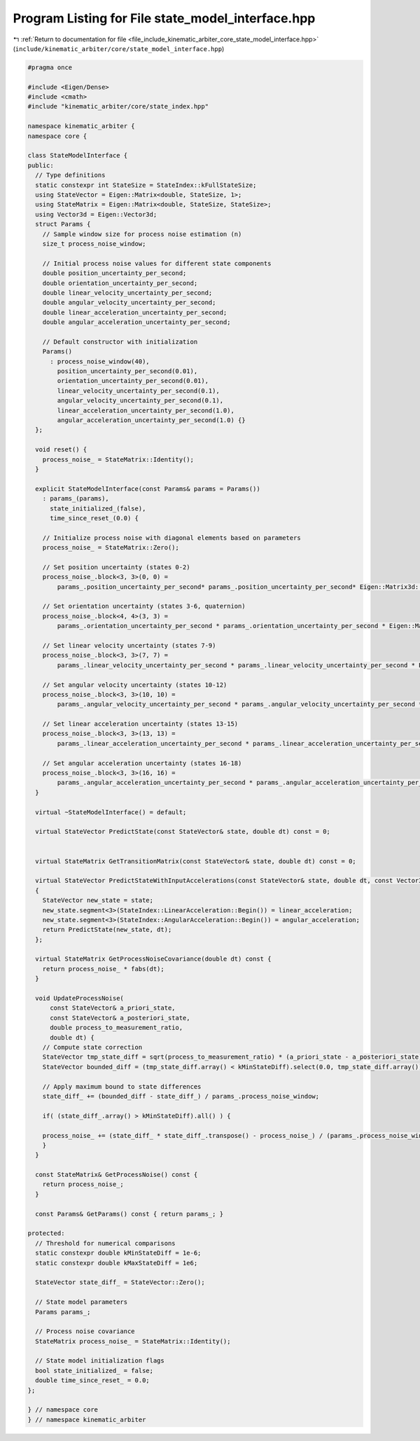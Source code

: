 
.. _program_listing_file_include_kinematic_arbiter_core_state_model_interface.hpp:

Program Listing for File state_model_interface.hpp
==================================================

|exhale_lsh| :ref:`Return to documentation for file <file_include_kinematic_arbiter_core_state_model_interface.hpp>` (``include/kinematic_arbiter/core/state_model_interface.hpp``)

.. |exhale_lsh| unicode:: U+021B0 .. UPWARDS ARROW WITH TIP LEFTWARDS

.. code-block:: cpp

   #pragma once

   #include <Eigen/Dense>
   #include <cmath>
   #include "kinematic_arbiter/core/state_index.hpp"

   namespace kinematic_arbiter {
   namespace core {

   class StateModelInterface {
   public:
     // Type definitions
     static constexpr int StateSize = StateIndex::kFullStateSize;
     using StateVector = Eigen::Matrix<double, StateSize, 1>;
     using StateMatrix = Eigen::Matrix<double, StateSize, StateSize>;
     using Vector3d = Eigen::Vector3d;
     struct Params {
       // Sample window size for process noise estimation (n)
       size_t process_noise_window;

       // Initial process noise values for different state components
       double position_uncertainty_per_second;
       double orientation_uncertainty_per_second;
       double linear_velocity_uncertainty_per_second;
       double angular_velocity_uncertainty_per_second;
       double linear_acceleration_uncertainty_per_second;
       double angular_acceleration_uncertainty_per_second;

       // Default constructor with initialization
       Params()
         : process_noise_window(40),
           position_uncertainty_per_second(0.01),
           orientation_uncertainty_per_second(0.01),
           linear_velocity_uncertainty_per_second(0.1),
           angular_velocity_uncertainty_per_second(0.1),
           linear_acceleration_uncertainty_per_second(1.0),
           angular_acceleration_uncertainty_per_second(1.0) {}
     };

     void reset() {
       process_noise_ = StateMatrix::Identity();
     }

     explicit StateModelInterface(const Params& params = Params())
       : params_(params),
         state_initialized_(false),
         time_since_reset_(0.0) {

       // Initialize process noise with diagonal elements based on parameters
       process_noise_ = StateMatrix::Zero();

       // Set position uncertainty (states 0-2)
       process_noise_.block<3, 3>(0, 0) =
           params_.position_uncertainty_per_second* params_.position_uncertainty_per_second* Eigen::Matrix3d::Identity() / 9.0;

       // Set orientation uncertainty (states 3-6, quaternion)
       process_noise_.block<4, 4>(3, 3) =
           params_.orientation_uncertainty_per_second * params_.orientation_uncertainty_per_second * Eigen::Matrix4d::Identity() / (16.0 * 9.0);

       // Set linear velocity uncertainty (states 7-9)
       process_noise_.block<3, 3>(7, 7) =
           params_.linear_velocity_uncertainty_per_second * params_.linear_velocity_uncertainty_per_second * Eigen::Matrix3d::Identity() / (9.0);

       // Set angular velocity uncertainty (states 10-12)
       process_noise_.block<3, 3>(10, 10) =
           params_.angular_velocity_uncertainty_per_second * params_.angular_velocity_uncertainty_per_second * Eigen::Matrix3d::Identity() / (9.0);

       // Set linear acceleration uncertainty (states 13-15)
       process_noise_.block<3, 3>(13, 13) =
           params_.linear_acceleration_uncertainty_per_second * params_.linear_acceleration_uncertainty_per_second * Eigen::Matrix3d::Identity() / (9.0);

       // Set angular acceleration uncertainty (states 16-18)
       process_noise_.block<3, 3>(16, 16) =
           params_.angular_acceleration_uncertainty_per_second * params_.angular_acceleration_uncertainty_per_second * Eigen::Matrix3d::Identity() / (9.0);
     }

     virtual ~StateModelInterface() = default;

     virtual StateVector PredictState(const StateVector& state, double dt) const = 0;


     virtual StateMatrix GetTransitionMatrix(const StateVector& state, double dt) const = 0;

     virtual StateVector PredictStateWithInputAccelerations(const StateVector& state, double dt, const Vector3d& linear_acceleration=Vector3d::Zero(), const Vector3d& angular_acceleration=Vector3d::Zero()) const
     {
       StateVector new_state = state;
       new_state.segment<3>(StateIndex::LinearAcceleration::Begin()) = linear_acceleration;
       new_state.segment<3>(StateIndex::AngularAcceleration::Begin()) = angular_acceleration;
       return PredictState(new_state, dt);
     };

     virtual StateMatrix GetProcessNoiseCovariance(double dt) const {
       return process_noise_ * fabs(dt);
     }

     void UpdateProcessNoise(
         const StateVector& a_priori_state,
         const StateVector& a_posteriori_state,
         double process_to_measurement_ratio,
         double dt) {
       // Compute state correction
       StateVector tmp_state_diff = sqrt(process_to_measurement_ratio) * (a_priori_state - a_posteriori_state).array().abs() / fabs(dt);
       StateVector bounded_diff = (tmp_state_diff.array() < kMinStateDiff).select(0.0, tmp_state_diff.array()).min(kMaxStateDiff);

       // Apply maximum bound to state differences
       state_diff_ += (bounded_diff - state_diff_) / params_.process_noise_window;

       if( (state_diff_.array() > kMinStateDiff).all() ) {

       process_noise_ += (state_diff_ * state_diff_.transpose() - process_noise_) / (params_.process_noise_window);
       }
     }

     const StateMatrix& GetProcessNoise() const {
       return process_noise_;
     }

     const Params& GetParams() const { return params_; }

   protected:
     // Threshold for numerical comparisons
     static constexpr double kMinStateDiff = 1e-6;
     static constexpr double kMaxStateDiff = 1e6;

     StateVector state_diff_ = StateVector::Zero();

     // State model parameters
     Params params_;

     // Process noise covariance
     StateMatrix process_noise_ = StateMatrix::Identity();

     // State model initialization flags
     bool state_initialized_ = false;
     double time_since_reset_ = 0.0;
   };

   } // namespace core
   } // namespace kinematic_arbiter
